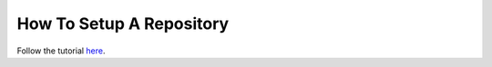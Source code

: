.. _setup_repository:

*************************
How To Setup A Repository
*************************

Follow the tutorial `here <https://github.com/0install/0repo>`_.